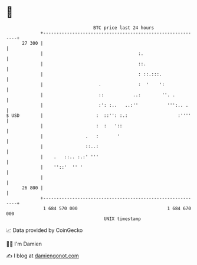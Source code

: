 * 👋

#+begin_example
                                    BTC price last 24 hours                    
                +------------------------------------------------------------+ 
         27 300 |                                                            | 
                |                                    :.                      | 
                |                                    ::.                     | 
                |                                    : ::.:::.               | 
                |                     .              :  '    ':              | 
                |                     ::           ..:        ''. .          | 
                |                     :': :..   ..:''           ''':.. .     | 
   $ USD        |                    :  ::'': :.:                   :''''    | 
                |                    :  :   '::                              | 
                |                .   :       '                               | 
                |                ::..:                                       | 
                |    .   ::.. :.:' '''                                       | 
                |    ''::'  '' '                                             | 
                |                                                            | 
         26 800 |                                                            | 
                +------------------------------------------------------------+ 
                 1 684 570 000                                  1 684 670 000  
                                        UNIX timestamp                         
#+end_example
📈 Data provided by CoinGecko

🧑‍💻 I'm Damien

✍️ I blog at [[https://www.damiengonot.com][damiengonot.com]]

